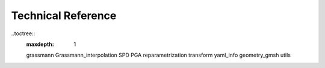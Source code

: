Technical Reference
===================
..toctree::
    :maxdepth: 1

    grassmann
    Grassmann_interpolation
    SPD
    PGA
    reparametrization
    transform
    yaml_info
    geometry_gmsh
    utils
